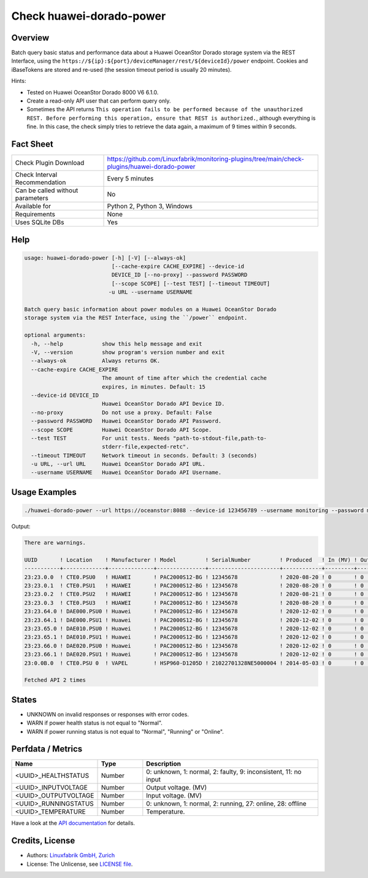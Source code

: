 Check huawei-dorado-power
=========================

Overview
--------

Batch query basic status and performance data about a Huawei OceanStor Dorado storage system via the REST Interface, using the ``https://${ip}:${port}/deviceManager/rest/${deviceId}/power`` endpoint. Cookies and iBaseTokens are stored and re-used (the session timeout period is usually 20 minutes).

Hints:

* Tested on Huawei OceanStor Dorado 8000 V6 6.1.0.
* Create a read-only API user that can perform query only.
* Sometimes the API returns ``This operation fails to be performed because of the unauthorized REST. Before performing this operation, ensure that REST is authorized.``, although everything is fine. In this case, the check simply tries to retrieve the data again, a maximum of 9 times within 9 seconds.


Fact Sheet
----------

.. csv-table::
    :widths: 30, 70
    
    "Check Plugin Download",                "https://github.com/Linuxfabrik/monitoring-plugins/tree/main/check-plugins/huawei-dorado-power"
    "Check Interval Recommendation",        "Every 5 minutes"
    "Can be called without parameters",     "No"
    "Available for",                        "Python 2, Python 3, Windows"
    "Requirements",                         "None"
    "Uses SQLite DBs",                      "Yes"


Help
----

.. code-block:: text

    usage: huawei-dorado-power [-h] [-V] [--always-ok]
                               [--cache-expire CACHE_EXPIRE] --device-id
                               DEVICE_ID [--no-proxy] --password PASSWORD
                               [--scope SCOPE] [--test TEST] [--timeout TIMEOUT]
                              -u URL --username USERNAME

    Batch query basic information about power modules on a Huawei OceanStor Dorado
    storage system via the REST Interface, using the ``/power`` endpoint.

    optional arguments:
      -h, --help            show this help message and exit
      -V, --version         show program's version number and exit
      --always-ok           Always returns OK.
      --cache-expire CACHE_EXPIRE
                            The amount of time after which the credential cache
                            expires, in minutes. Default: 15
      --device-id DEVICE_ID
                            Huawei OceanStor Dorado API Device ID.
      --no-proxy            Do not use a proxy. Default: False
      --password PASSWORD   Huawei OceanStor Dorado API Password.
      --scope SCOPE         Huawei OceanStor Dorado API Scope.
      --test TEST           For unit tests. Needs "path-to-stdout-file,path-to-
                            stderr-file,expected-retc".
      --timeout TIMEOUT     Network timeout in seconds. Default: 3 (seconds)
      -u URL, --url URL     Huawei OceanStor Dorado API URL.
      --username USERNAME   Huawei OceanStor Dorado API Username.


Usage Examples
--------------

.. code-block:: bash

    ./huawei-dorado-power --url https://oceanstor:8088 --device-id 123456789 --username monitoring --password mypass

Output:

.. code-block:: text

    There are warnings.

    UUID       ! Location    ! Manufacturer ! Model         ! SerialNumber         ! Produced   ! In (MV) ! Out (MV) ! Temp ! Health    ! Running   
    -----------+-------------+--------------+---------------+----------------------+------------+---------+----------+------+-----------+-----------
    23:23.0.0  ! CTE0.PSU0   ! HUAWEI       ! PAC2000S12-BG ! 12345678             ! 2020-08-20 ! 0       ! 0        ! 0    ! [OK]      ! [OK]      
    23:23.0.1  ! CTE0.PSU1   ! HUAWEI       ! PAC2000S12-BG ! 12345678             ! 2020-08-20 ! 0       ! 0        ! 0    ! [OK]      ! [OK]      
    23:23.0.2  ! CTE0.PSU2   ! HUAWEI       ! PAC2000S12-BG ! 12345678             ! 2020-08-21 ! 0       ! 0        ! 0    ! [OK]      ! [OK]      
    23:23.0.3  ! CTE0.PSU3   ! HUAWEI       ! PAC2000S12-BG ! 12345678             ! 2020-08-20 ! 0       ! 0        ! 0    ! [OK]      ! [OK]      
    23:23.64.0 ! DAE000.PSU0 ! Huawei       ! PAC2000S12-BG ! 12345678             ! 2020-12-02 ! 0       ! 0        ! 0    ! [OK]      ! [OK]      
    23:23.64.1 ! DAE000.PSU1 ! Huawei       ! PAC2000S12-BG ! 12345678             ! 2020-12-02 ! 0       ! 0        ! 0    ! [OK]      ! [OK]      
    23:23.65.0 ! DAE010.PSU0 ! Huawei       ! PAC2000S12-BG ! 12345678             ! 2020-12-02 ! 0       ! 0        ! 0    ! [OK]      ! [OK]      
    23:23.65.1 ! DAE010.PSU1 ! Huawei       ! PAC2000S12-BG ! 12345678             ! 2020-12-02 ! 0       ! 0        ! 0    ! [OK]      ! [OK]      
    23:23.66.0 ! DAE020.PSU0 ! Huawei       ! PAC2000S12-BG ! 12345678             ! 2020-12-02 ! 0       ! 0        ! 0    ! [OK]      ! [OK]      
    23:23.66.1 ! DAE020.PSU1 ! Huawei       ! PAC2000S12-BG ! 12345678             ! 2020-12-02 ! 0       ! 0        ! 0    ! [OK]      ! [OK]      
    23:0.0B.0  ! CTE0.PSU 0  ! VAPEL        ! HSP960-D1205D ! 21022701328NE5000004 ! 2014-05-03 ! 0       ! 0        ! 0    ! [WARNING] ! [WARNING]   

    Fetched API 2 times


States
------

* UNKNOWN on invalid responses or responses with error codes.
* WARN if power health status is not equal to "Normal".
* WARN if power running status is not equal to "Normal", "Running" or "Online".


Perfdata / Metrics
------------------

.. csv-table::
    :widths: 25, 15, 60
    :header-rows: 1
    
    Name,                                       Type,               Description                                           
    <UUID>_HEALTHSTATUS,                        Number,             "0: unknown, 1: normal, 2: faulty, 9: inconsistent, 11: no input"
    <UUID>_INPUTVOLTAGE,                        Number,             "Output voltage. (MV)"
    <UUID>_OUTPUTVOLTAGE,                       Number,             "Input voltage. (MV)"
    <UUID>_RUNNINGSTATUS,                       Number,             "0: unknown, 1: normal, 2: running, 27: online, 28: offline"
    <UUID>_TEMPERATURE,                         Number,             "Temperature."

Have a look at the `API documentation <https://support.huawei.com/enterprise/en/doc/EDOC1100144155/387d790e/overview>`_ for details.


Credits, License
----------------

* Authors: `Linuxfabrik GmbH, Zurich <https://www.linuxfabrik.ch>`_
* License: The Unlicense, see `LICENSE file <https://unlicense.org/>`_.
